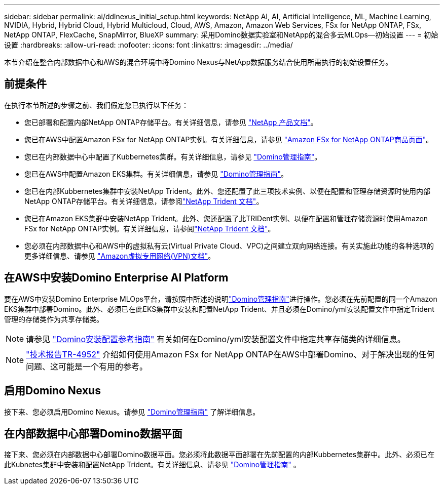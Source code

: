 ---
sidebar: sidebar 
permalink: ai/ddlnexus_initial_setup.html 
keywords: NetApp AI, AI, Artificial Intelligence, ML, Machine Learning, NVIDIA, Hybrid, Hybrid Cloud, Hybrid Multicloud, Cloud, AWS, Amazon, Amazon Web Services, FSx for NetApp ONTAP, FSx, NetApp ONTAP, FlexCache, SnapMirror, BlueXP 
summary: 采用Domino数据实验室和NetApp的混合多云MLOps—初始设置 
---
= 初始设置
:hardbreaks:
:allow-uri-read: 
:nofooter: 
:icons: font
:linkattrs: 
:imagesdir: ../media/


[role="lead"]
本节介绍在整合内部数据中心和AWS的混合环境中将Domino Nexus与NetApp数据服务结合使用所需执行的初始设置任务。



== 前提条件

在执行本节所述的步骤之前、我们假定您已执行以下任务：

* 您已部署和配置内部NetApp ONTAP存储平台。有关详细信息，请参见 link:https://www.netapp.com/support-and-training/documentation/["NetApp 产品文档"]。
* 您已在AWS中配置Amazon FSx for NetApp ONTAP实例。有关详细信息，请参见 link:https://aws.amazon.com/fsx/netapp-ontap/["Amazon FSx for NetApp ONTAP商品页面"]。
* 您已在内部数据中心中配置了Kubbernetes集群。有关详细信息，请参见 link:https://docs.dominodatalab.com/en/latest/admin_guide/b35e66/admin-guide/["Domino管理指南"]。
* 您已在AWS中配置Amazon EKS集群。有关详细信息，请参见 link:https://docs.dominodatalab.com/en/latest/admin_guide/b35e66/admin-guide/["Domino管理指南"]。
* 您已在内部Kubbernetes集群中安装NetApp Trident。此外、您还配置了此三项技术实例、以便在配置和管理存储资源时使用内部NetApp ONTAP存储平台。有关详细信息，请参阅link:https://docs.netapp.com/us-en/trident/index.html["NetApp Trident 文档"]。
* 您已在Amazon EKS集群中安装NetApp Trident。此外、您还配置了此TRIDent实例、以便在配置和管理存储资源时使用Amazon FSx for NetApp ONTAP实例。有关详细信息，请参阅link:https://docs.netapp.com/us-en/trident/index.html["NetApp Trident 文档"]。
* 您必须在内部数据中心和AWS中的虚拟私有云(Virtual Private Cloud、VPC)之间建立双向网络连接。有关实施此功能的各种选项的更多详细信息、请参见 link:https://docs.aws.amazon.com/vpc/latest/userguide/vpn-connections.html["Amazon虚拟专用网络(VPN)文档"]。




== 在AWS中安装Domino Enterprise AI Platform

要在AWS中安装Domino Enterprise MLOps平台，请按照中所述的说明link:https://docs.dominodatalab.com/en/latest/admin_guide/c1eec3/deploy-domino/["Domino管理指南"]进行操作。您必须在先前配置的同一个Amazon EKS集群中部署Domino。此外、必须已在此EKS集群中安装和配置NetApp Trident、并且必须在Domino/yml安装配置文件中指定Trident管理的存储类作为共享存储类。


NOTE: 请参见 link:https://docs.dominodatalab.com/en/latest/admin_guide/7f4331/install-configuration-reference/#storage-classes["Domino安装配置参考指南"] 有关如何在Domino/yml安装配置文件中指定共享存储类的详细信息。


NOTE: link:https://www.netapp.com/media/79922-tr-4952.pdf["技术报告TR-4952"] 介绍如何使用Amazon FSx for NetApp ONTAP在AWS中部署Domino、对于解决出现的任何问题、这可能是一个有用的参考。



== 启用Domino Nexus

接下来、您必须启用Domino Nexus。请参见 link:https://docs.dominodatalab.com/en/latest/admin_guide/c65074/nexus-hybrid-architecture/["Domino管理指南"] 了解详细信息。



== 在内部数据中心部署Domino数据平面

接下来、您必须在内部数据中心部署Domino数据平面。您必须将此数据平面部署在先前配置的内部Kubbernetes集群中。此外、必须已在此Kubnetes集群中安装和配置NetApp Trident。有关详细信息、请参见 link:https://docs.dominodatalab.com/en/latest/admin_guide/5781ea/data-planes/["Domino管理指南"] 。
